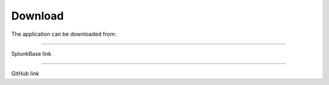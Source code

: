 Download
========

The application can be downloaded from:

.. image:: img/splunk.svgSplunkbase
##########

SplunkBase link

.. image:: img/github.svgGitHub
######

GitHub link
